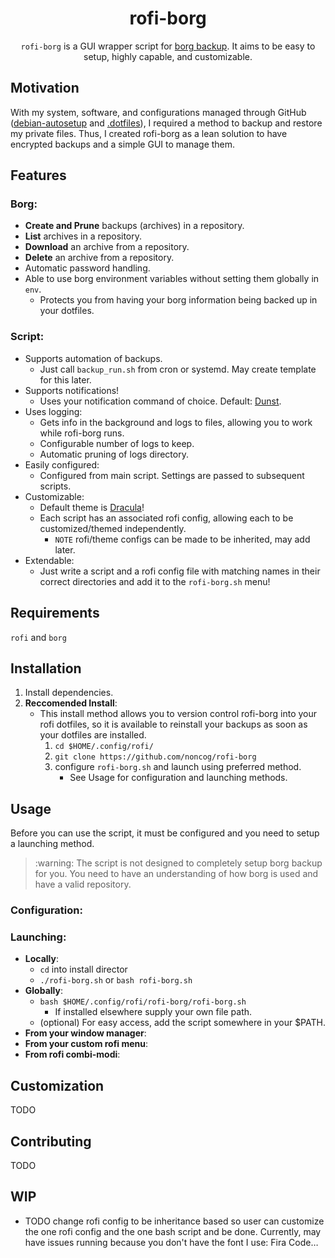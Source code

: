 #+HTML: <h1 align="center">rofi-borg</h1>
#+HTML: <p align="center"><img src="demo.gif"/></p>
#+HTML: <p align="center"><code>rofi-borg</code> is a GUI wrapper script for <a href="https://www.borgbackup.org/">borg backup</a>. It aims to be easy to setup, highly capable, and customizable.</p>
** Motivation
With my system, software, and configurations managed through GitHub ([[https://github.com/noncog/debian-autosetup][debian-autosetup]] and [[https://github.com/noncog/.dotfiles][.dotfiles]]), I required a method to backup and restore my private files. Thus, I created rofi-borg as a lean solution to have encrypted backups and a simple GUI to manage them.
** Features
*** Borg:
- *Create and Prune* backups (archives) in a repository.
- *List* archives in a repository.
- *Download* an archive from a repository.
- *Delete* an archive from a repository.
- Automatic password handling.
- Able to use borg environment variables without setting them globally in =env=.
  - Protects you from having your borg information being backed up in your dotfiles.
*** Script:
- Supports automation of backups.
  - Just call =backup_run.sh= from cron or systemd. May create template for this later.
- Supports notifications!
  - Uses your notification command of choice. Default: [[https://dunst-project.org/][Dunst]].
- Uses logging:
  - Gets info in the background and logs to files, allowing you to work while rofi-borg runs.
  - Configurable number of logs to keep.
  - Automatic pruning of logs directory.
- Easily configured:
  - Configured from main script. Settings are passed to subsequent scripts.
- Customizable:
  - Default theme is [[https://draculatheme.com/rofi][Dracula]]!
  - Each script has an associated rofi config, allowing each to be customized/themed independently.
    - =NOTE= rofi/theme configs can be made to be inherited, may add later.
- Extendable:
  - Just write a script and a rofi config file with matching names in their correct directories and add it to the =rofi-borg.sh= menu!
** Requirements
=rofi= and =borg=
** Installation
1. Install dependencies.
2. *Reccomended Install*:
   - This install method allows you to version control rofi-borg into your rofi dotfiles, so it is available to reinstall your backups as soon as your dotfiles are installed.
     1. =cd $HOME/.config/rofi/=
     2. =git clone https://github.com/noncog/rofi-borg=
     3. configure =rofi-borg.sh= and launch using preferred method.
        - See Usage for configuration and launching methods.
** Usage
Before you can use the script, it must be configured and you need to setup a launching method. 

#+HTML: <blockquote>:warning: The script is not designed to completely setup borg backup for you. You need to have an understanding of    how borg is used and have a valid repository.</blockquote>

*** Configuration:
*** Launching:
- *Locally*:
  - =cd= into install director
  - =./rofi-borg.sh= or =bash rofi-borg.sh=
- *Globally*:
  - =bash $HOME/.config/rofi/rofi-borg/rofi-borg.sh=
    - If installed elsewhere supply your own file path.
  - (optional) For easy access, add the script somewhere in your $PATH.
- *From your window manager*:
- *From your custom rofi menu*:
- *From rofi combi-modi*:
** Customization
TODO
** Contributing
TODO
** WIP
- TODO change rofi config to be inheritance based so user can customize the one rofi config and the one bash script and be done. Currently, may have issues running because you don't have the font I use: Fira Code...
